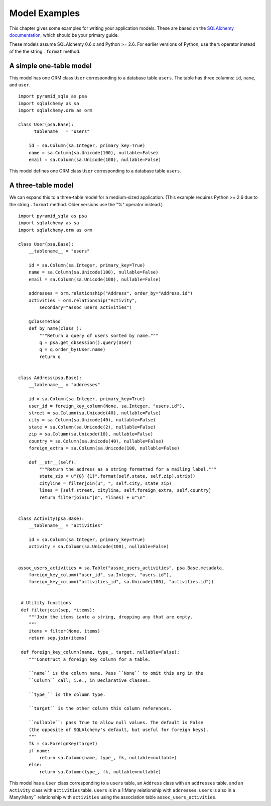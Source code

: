 Model Examples
==============

This chapter gives some examples for writing your application models. These are
based on the `SQLAlchemy documentation`_, which should be your primary guide.

These models assume SQLAlchemy 0.6.x and Python >= 2.6. For earlier versions of
Python, use the ``%`` operator instead of the the string ``.format`` method.

.. _SQLAlchemy documentation: http://www.sqlalchemy.org/docs/

A simple one-table model
------------------------

This model has one ORM class ``User`` corresponding to a database table
``users``. The table has three columns: ``id``, ``name``, and ``user``.  ::

    import pyramid_sqla as psa
    import sqlalchemy as sa
    import sqlalchemy.orm as orm

    class User(psa.Base):
        __tablename__ = "users"

        id = sa.Column(sa.Integer, primary_key=True)
        name = sa.Column(sa.Unicode(100), nullable=False)
        email = sa.Column(sa.Unicode(100), nullable=False)

This model defines one ORM class ``User`` corresponding to a database table
``users``.  

A three-table model
-------------------

We can expand this to a three-table model for a medium-sized
application. (This example requires Python >= 2.6 due to the string ``.format``
method. Older versions use the "%" operator instead.) ::

    import pyramid_sqla as psa
    import sqlalchemy as sa
    import sqlalchemy.orm as orm

    class User(psa.Base):
        __tablename__ = "users"

        id = sa.Column(sa.Integer, primary_key=True)
        name = sa.Column(sa.Unicode(100), nullable=False)
        email = sa.Column(sa.Unicode(100), nullable=False)

        addresses = orm.relationship("Address", order_by="Address.id")
        activities = orm.relationship("Activity",
            secondary="assoc_users_activities")

        @classmethod
        def by_name(class_):
            """Return a query of users sorted by name."""
            q = psa.get_dbsession().query(User)
            q = q.order_by(User.name)
            return q
        

    class Address(psa.Base):
        __tablename__ = "addresses"

        id = sa.Column(sa.Integer, primary_key=True)
        user_id = foreign_key_column(None, sa.Integer, "users.id"),
        street = sa.Column(sa.Unicode(40), nullable=False)
        city = sa.Column(sa.Unicode(40), nullable=False)
        state = sa.Column(sa.Unicode(2), nullable=False)
        zip = sa.Column(sa.Unicode(10), nullable=False)
        country = sa.Column(sa.Unicode(40), nullable=False)
        foreign_extra = sa.Column(sa.Unicode(100, nullable=False)

        def __str__(self):
            """Return the address as a string formatted for a mailing label."""
            state_zip = u"{0} {1}".format(self.state, self.zip).strip()
            cityline = filterjoin(u", ", self.city, state_zip)
            lines = [self.street, cityline, self.foreign_extra, self.country]
            return filterjoin(u"|n", *lines) + u"\n"


    class Activity(psa.Base):
        __tablename__ = "activities"

        id = sa.Column(sa.Integer, primary_key=True)
        activity = sa.Column(sa.Unicode(100), nullable=False)


    assoc_users_activities = sa.Table("assoc_users_activities", psa.Base.metadata,
        foreign_key_column("user_id", sa.Integer, "users.id"),
        foreign_key_column("activities_id", sa.Unicode(100), "activities.id"))
            

     # Utility functions
     def filterjoin(sep, *items):
        """Join the items ianto a string, dropping any that are empty.
        """
        items = filter(None, items)
        return sep.join(items)

     def foreign_key_column(name, type_, target, nullable=False):
        """Construct a foreign key column for a table.

        ``name`` is the column name. Pass ``None`` to omit this arg in the 
        ``Column`` call; i.e., in Declarative classes.

        ``type_`` is the column type.

        ``target`` is the other column this column references.

        ``nullable``: pass True to allow null values. The default is False
        (the opposite of SQLAlchemy's default, but useful for foreign keys).
        """
        fk = sa.ForeignKey(target)
        if name:
            return sa.Column(name, type_, fk, nullable=nullable)
        else:
            return sa.Column(type_, fk, nullable=nullable)

This model has a ``User`` class corresponding to a ``users`` table, an
``Address`` class with an ``addresses`` table, and an ``Activity``
class with ``activities`` table.  ``users`` is in a 1:Many relationship with
``addresses``.  ``users`` is also in a Many:Many`` relationship with
``activities`` using the association table ``assoc_users_activities``.


